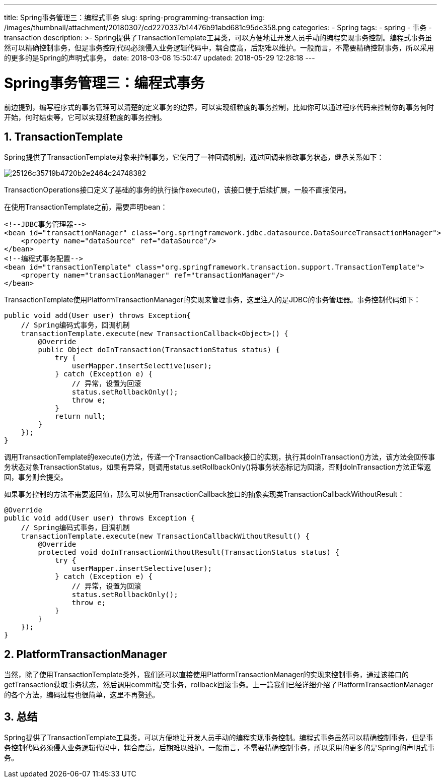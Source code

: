 ---
title: Spring事务管理三：编程式事务
slug: spring-programming-transaction
img: /images/thumbnail/attachment/20180307/cd2270337b14476b91abd681c95de358.png
categories:
  - Spring
tags:
  - spring
  - 事务
  - transaction
description: >-
  Spring提供了TransactionTemplate工具类，可以方便地让开发人员手动的编程实现事务控制。编程式事务虽然可以精确控制事务，但是事务控制代码必须侵入业务逻辑代码中，耦合度高，后期难以维护。一般而言，不需要精确控制事务，所以采用的更多的是Spring的声明式事务。
date: 2018-03-08 15:50:47
updated: 2018-05-29 12:28:18
---

= Spring事务管理三：编程式事务
:author: belonk.com
:date: 2018-05-29
:doctype: article
:email: belonk@126.com
:encoding: UTF-8
:favicon:
:generateToc: true
:icons: font
:imagesdir: images
:keywords: spring,事务,transaction,TransactionTemplate
:linkcss: true
:numbered: true
:stylesheet: 
:tabsize: 4
:tag: spring,事务,transaction
:toc: auto
:toc-title: 目录
:toclevels: 4
:website: https://belonk.com

前边提到，编写程序式的事务管理可以清楚的定义事务的边界，可以实现细粒度的事务控制，比如你可以通过程序代码来控制你的事务何时开始，何时结束等，它可以实现细粒度的事务控制。

== TransactionTemplate
 
Spring提供了TransactionTemplate对象来控制事务，它使用了一种回调机制，通过回调来修改事务状态，继承关系如下：

image::/images/attachment/20180308/25126c35719b4720b2e2464c24748382.png[]

TransactionOperations接口定义了基础的事务的执行操作execute()，该接口便于后续扩展，一般不直接使用。

在使用TransactionTemplate之前，需要声明bean：
 
[source,xml]
----
<!--JDBC事务管理器-->
<bean id="transactionManager" class="org.springframework.jdbc.datasource.DataSourceTransactionManager">
    <property name="dataSource" ref="dataSource"/>
</bean>
<!--编程式事务配置-->
<bean id="transactionTemplate" class="org.springframework.transaction.support.TransactionTemplate">
    <property name="transactionManager" ref="transactionManager"/>
</bean>
----
 
TransactionTemplate使用PlatformTransactionManager的实现来管理事务，这里注入的是JDBC的事务管理器。事务控制代码如下：

[source,java]
----
public void add(User user) throws Exception{
    // Spring编码式事务，回调机制
    transactionTemplate.execute(new TransactionCallback<Object>() {
        @Override
        public Object doInTransaction(TransactionStatus status) {
            try {
                userMapper.insertSelective(user);
            } catch (Exception e) {
                // 异常，设置为回滚
                status.setRollbackOnly();
                throw e;
            }
            return null;
        }
    });
}
----
 
调用TransactionTemplate的execute()方法，传递一个TransactionCallback接口的实现，执行其doInTransaction()方法，该方法会回传事务状态对象TransactionStatus，如果有异常，则调用status.setRollbackOnly()将事务状态标记为回滚，否则doInTransaction方法正常返回，事务则会提交。

如果事务控制的方法不需要返回值，那么可以使用TransactionCallback接口的抽象实现类TransactionCallbackWithoutResult：

[source,java]
----
@Override
public void add(User user) throws Exception {
    // Spring编码式事务，回调机制
    transactionTemplate.execute(new TransactionCallbackWithoutResult() {
        @Override
        protected void doInTransactionWithoutResult(TransactionStatus status) {
            try {
                userMapper.insertSelective(user);
            } catch (Exception e) {
                // 异常，设置为回滚
                status.setRollbackOnly();
                throw e;
            }
        }
    });
}
----
 

== PlatformTransactionManager
 

当然，除了使用TransactionTemplate类外，我们还可以直接使用PlatformTransactionManager的实现来控制事务，通过该接口的getTransaction获取事务状态，然后调用commit提交事务，rollback回滚事务。上一篇我们已经详细介绍了PlatformTransactionManager的各个方法，编码过程也很简单，这里不再赘述。


== 总结
 
Spring提供了TransactionTemplate工具类，可以方便地让开发人员手动的编程实现事务控制。编程式事务虽然可以精确控制事务，但是事务控制代码必须侵入业务逻辑代码中，耦合度高，后期难以维护。一般而言，不需要精确控制事务，所以采用的更多的是Spring的声明式事务。